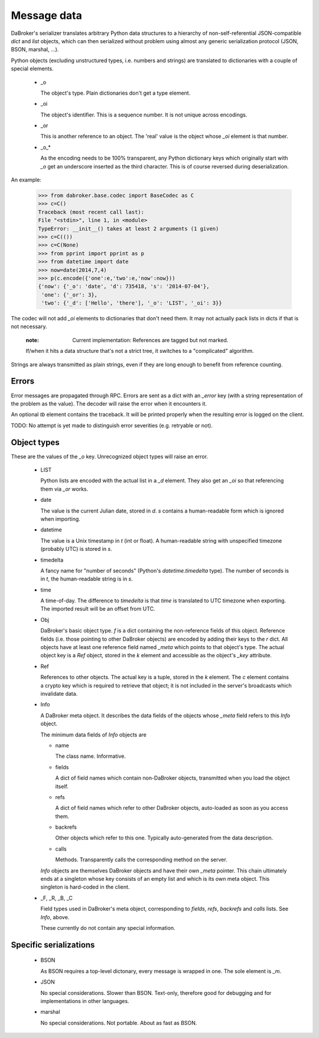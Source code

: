 Message data
============

DaBroker's serializer translates arbitrary Python data structures to
a hierarchy of non-self-referential JSON-compatible `dict` and `list`
objects, which can then serialized without problem using almost any
generic serialization protocol (JSON, BSON, marshal, …).

Python objects (excluding unstructured types, i.e. numbers and strings)
are translated to dictionaries with a couple of special elements.

    *   _o

        The object's type. Plain dictionaries don't get a type element.

    *   _oi

        The object's identifier. This is a sequence number. It is not
        unique across encodings.

    *   _or

        This is another reference to an object. The 'real' value is the
        object whose `_oi` element is that number.

    *   _o_*

        As the encoding needs to be 100% transparent, any Python dictionary
        keys which originally start with `_o` get an underscore inserted as
        the third character. This is of course reversed during deserialization.

An example:

    >>> from dabroker.base.codec import BaseCodec as C
    >>> c=C()
    Traceback (most recent call last):
    File "<stdin>", line 1, in <module>
    TypeError: __init__() takes at least 2 arguments (1 given)
    >>> c=C(())
    >>> c=C(None)
    >>> from pprint import pprint as p
    >>> from datetime import date
    >>> now=date(2014,7,4)
    >>> p(c.encode({'one':e,'two':e,'now':now}))
    {'now': {'_o': 'date', 'd': 735418, 's': '2014-07-04'},
     'one': {'_or': 3},
     'two': {'_d': ['Hello', 'there'], '_o': 'LIST', '_oi': 3}}

The codec will not add `_oi` elements to dictionaries that don't need them.
It may not actually pack lists in dicts if that is not necessary.

    :note: Current implementation: References are tagged but not marked.
    If/when it hits a data structure that's not a strict tree, it switches
    to a "complicated" algorithm.

Strings are always transmitted as plain strings, even if they are long
enough to benefit from reference counting.

Errors
------

Error messages are propagated through RPC. Errors are sent as a dict with
an `_error` key (with a string representation of the problem as the value).
The decoder will raise the error when it encounters it.

An optional `tb` element contains the traceback. It will be printed
properly when the resulting error is logged on the client.

TODO: No attempt is yet made to distinguish error severities
(e.g. retryable or not).

Object types
------------

These are the values of the `_o` key. Unrecognized object types will raise
an error.

    *   LIST

        Python lists are encoded with the actual list in a `_d` element.
        They also get an `_oi` so that referencing them via `_or` works.

    *   date

        The value is the current Julian date, stored in `d`. `s` contains a
        human-readable form which is ignored when importing.

    *   datetime

        The value is a Unix timestamp in `t` (int or float). A
        human-readable string with unspecified timezone (probably UTC) is
        stored in `s`.

    *   timedelta

        A fancy name for "number of seconds" (Python's `datetime.timedelta`
        type). The number of seconds is in `t`, the human-readable string
        is in `s`.

    *   time

        A time-of-day. The difference to `timedelta` is that `time` is
        translated to UTC timezone when exporting. The imported result will
        be an offset from UTC.

    *   Obj

        DaBroker's basic object type. `f` is a dict containing the
        non-reference fields of this object. Reference fields (i.e. those
        pointing to other DaBroker objects) are encoded by adding their
        keys to the `r` dict. All objects have at least one reference
        field named `_meta` which points to that object's type.
        The actual object key is a `Ref` object, stored in the `k` element
        and accessible as the object's `_key` attribute.

    *   Ref
        
        References to other objects. The actual key is a tuple, stored in 
        the `k` element. The `c` element contains a crypto key which is
        required to retrieve that object; it is not included in the
        server's broadcasts which invalidate data.

    *   Info

        A DaBroker meta object. It describes the data fields of the objects
        whose `_meta` field refers to this `Info` object.

        The minimum data fields of `Info` objects are
        
        *   name

            The class name. Informative.

        *   fields

            A dict of field names which contain non-DaBroker objects, 
            transmitted when you load the object itself.

        *   refs

            A dict of field names which refer to other DaBroker objects,
            auto-loaded as soon as you access them.

        *   backrefs

            Other objects which refer to this one. Typically auto-generated
            from the data description.

        *   calls

            Methods. Transparently calls the corresponding method on the
            server.

        `Info` objects are themselves DaBroker objects and have their own
        `_meta` pointer. This chain ultimately ends at a singleton whose
        key consists of an empty list and which is its own meta object.
        This singleton is hard-coded in the client.

    *   _F, _R, _B, _C

        Field types used in DaBroker's meta object, corresponding to
        `fields`, `refs`, `backrefs` and `calls` lists. See `Info`, above.

        These currently do not contain any special information.

Specific serializations
-----------------------

    *   BSON

        As BSON requires a top-level dictonary, every message is wrapped in one.
        The sole element is `_m`.

    *   JSON

        No special considerations. Slower than BSON. Text-only, therefore
        good for debugging and for implementations in other languages.

    *   marshal

        No special considerations. Not portable. About as fast as BSON.

